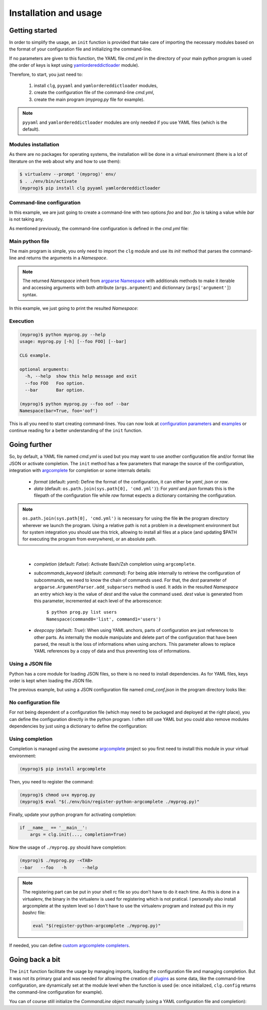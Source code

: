 **********************
Installation and usage
**********************

Getting started
===============

In order to simplify the usage, an ``init`` function is provided that take care of
importing the necessary modules based on the format of your configuration file and
initializing the command-line.

If no parameters are given to this function, the YAML file *cmd.yml* in the directory of
your main python program is used (the order of keys is kept using `yamlordereddictloader
<https://pypi.python.org/pypi/yamlordereddictloader>`_ module).

Therefore, to start, you just need to:

    1. install ``clg``, ``pyyaml`` and ``yamlordereddictloader`` modules,
    2. create the configuration file of the command-line *cmd.yml*,
    3. create the main program (*myprog.py* file for example).

.. note:: ``pyyaml`` and ``yamlordereddictloader`` modules are only needed if you use YAML
   files (which is the default).

Modules installation
--------------------

As there are no packages for operating systems, the installation will be done in a
virtual environment (there is a lot of literature on the web about why and how to use
them):

.. code::

    $ virtualenv --prompt '(myprog)' env/
    $ . ./env/bin/activate
    (myprog)$ pip install clg pyyaml yamlordereddictloader

Command-line configuration
--------------------------

In this example, we are just going to create a command-line with two options *foo*
and *bar*. *foo* is taking a value while *bar* is not taking any.

As mentioned previously, the command-line configuration is defined in the *cmd.yml* file:

.. code-block:: yaml
    :caption: ./cmd.yml

    help: CLG example.
    description: CLG example.
    options:
      foo:
        help: Foo option.
      bar:
        action: store_true
        help: Bar option.

Main python file
----------------

The main program is simple, you only need to import the ``clg`` module and use its
`init` method that parses the command-line and returns the arguments in a `Namespace`.

.. note:: The returned `Namespace` inherit from `argparse Namespace
    <https://docs.python.org/dev/library/argparse.html#argparse.Namespace>`_
    with additionals methods to make it iterable and accessing arguments
    with both attribute (``args.argument``) and dictionnary (``args['argument']``)
    syntax.

In this example, we just going to print the resulted `Namespace`:

.. code-block:: python
    :caption: ./myprog.py

    #!/usr/bin/env python
    # coding: utf-8

    import clg

    if __name__ == '__main__':
        args = clg.init()
        print(args)

Execution
---------

.. code::

    (myprog)$ python myprog.py --help
    usage: myprog.py [-h] [--foo FOO] [--bar]

    CLG example.

    optional arguments:
      -h, --help  show this help message and exit
      --foo FOO   Foo option.
      --bar       Bar option.

    (myprog)$ python myprog.py --foo oof --bar
    Namespace(bar=True, foo='oof')

This is all you need to start creating command-lines. You can now look at `configuration
parameters <configuration.html>`_ and `examples <examples.html>`_ or continue reading
for a better understanding of the ``init`` function.


Going further
=============

So, by default, a YAML file named *cmd.yml* is used but you may want to use another
configuration file and/or format like JSON or activate completion. The ``init`` method has
a few parameters that manage the source of the configuration, integration with
`argcomplete <http://argcomplete.readthedocs.io/en/latest/>`_ for completion or some
internals details:

    * `format` (default: *yaml*): Define the format of the configuration, it can either
      be *yaml*, *json* or *raw*.
    * `data` (default: ``os.path.join(sys.path[0], 'cmd.yml')``): For *yaml* and *json*
      formats this is the filepath of the configuration file while *raw* format expects a
      dictionary containing the configuration.

.. note:: ``os.path.join(sys.path[0], 'cmd.yml')`` is necessary for using the file
   **in** the program directory wherever we launch the program. Using a relative path is
   not a problem in a development environment but for system integration you should use
   this trick, allowing to install all files at a place (and updating $PATH for executing
   the program from everywhere), or an absolute path.

|

    * `completion` (default: *False*): Activate Bash/Zsh completion using ``argcomplete``.
    * `subcommands_keyword` (default: *command*): For being able internally to retrieve
      the configuration of subcommands, we need to know the chain of commands used. For
      that, the `dest` parameter of ``argparse.ArgumentParser.add_subparsers`` method is
      used. It adds in the resulted `Namespace` an entry which key is the value of `dest`
      and the value the command used. `dest` value is generated from this parameter,
      incremented at each level of the arborescence:

        |   ``$ python prog.py list users``
        |   ``Namespace(command0='list', command1='users')``

    * `deepcopy` (default: *True*): When using YAML anchors, parts of configuration are
      just references to other parts. As internally the module manipulate and delete part
      of the configuration that have been parsed, the result is the loss of informations
      when using anchors. This parameter allows to replace YAML references by a copy
      of data and thus preventing loss of informations.

Using a JSON file
-----------------

Python has a core module for loading JSON files, so there is no need to install
dependencies. As for YAML files, keys order is kept when loading the JSON file.

The previous example, but using a JSON configuration file named *cmd_conf.json* in the
program directory looks like:

.. code-block:: json
    :caption: ./cmd_conf.json

    {
      "help": "CLG example.",
      "description": "CLG example.",
      "options": {
        "foo": {
          "help": "Foo option."
        },
        "bar": {
          "action": "store_true",
          "help": "Bar option."
        }
      }
    }

.. code-block:: python
    :caption: ./myprog.py

    #!/usr/bin/env python
    # coding: utf-8

    import os
    import sys
    import clg

    if __name__ == '__main__':
        conf_path = os.path.join(sys.path[0], 'cmd_conf.json')
        args = clg.init(format='json', data=conf_path)
        print(args)


No configuration file
---------------------
For not being dependent of a configuration file (which may need to be packaged and
deployed at the right place), you can define the configuration directly in the python
program. I often still use YAML but you could also remove modules dependencies by just
using a dictionary to define the configuration:

.. code-block:: python
    :caption: ./myprog.py

    #!/usr/bin/env python
    # coding: utf-8

    import clg
    import yaml
    import yamlordereddictloader

    CMD_CONFIG = """
    help: CLG example.
    description: CLG example.
    options:
      foo:
        help: Foo option.
      bar:
        action: store_true
        help: Bar option.
    """

    if __name__ == '__main__':
        cmd_conf = yaml.load(CMD_CONFIG, Loader=yamlordereddictloader.Loader)
        args = clg.init(format='raw', data=cmd_conf)
        print(args)

Using completion
----------------
Completion is managed using the awesome `argcomplete
<http://argcomplete.readthedocs.io/en/latest/>`_ project so you first need to install this
module in your virtual environment:

.. code::

    (myprog)$ pip install argcomplete

Then, you need to register the command:

.. code::

    (myprog)$ chmod u+x myprog.py
    (myprog)$ eval "$(./env/bin/register-python-argcomplete ./myprog.py)"

Finally, update your python program for activating completion:

.. code::

    if __name__ == '__main__':
        args = clg.init(..., completion=True)

Now the usage of ``./myprog.py`` should have completion:

.. code::

    (myprog)$ ./myprog.py -<TAB>
    --bar   --foo   -h      --help

.. note:: The registering part can be put in your shell rc file so you don't have to do it
    each time. As this is done in a virtualenv, the binary in the virtualenv is used for
    registering which is not pratical. I personally also install argcomplete at the system
    level so I don't have to use the virtualenv program and instead put this in my
    *bashrc* file:

    .. code::

      eval "$(register-python-argcomplete ./myprog.py)"

If needed, you can define `custom argcomplete completers <configuration.html#completer>`_.


Going back a bit
================
The ``init`` function facilitate the usage by managing imports, loading the configuration
file and managing completion. But it was not its primary goal and was needed for allowing
the creation of `plugins <plugins.html>`_ as some data, like the command-line
configuration, are dynamically set at the module level when the function is used (ie: once
initialized, ``clg.config`` returns the command-line configuration for example).

You can of course still initialize the `CommandLine` object manually (using a YAML
configuration file and completion):

.. code-block:: python
    :caption: ./myprog.py

    #!/usr/bin/env python
    # coding: utf-8

    import clg
    import yaml
    import yamlordereddictloader
    import argcomplete

    def main():
        with open('cmd.yml') as fhandler:
            cmd_conf = yaml.load(
                fhandler,
                Loader=yamlordereddictloader.Loader
            )
        cmd = clg.CommandLine(cmd_conf)
        argcomplete.autocomplete(cmd.parser)
        args = cmd.parse()
        print(args)

    if __name__ == '__main__':
        main()
